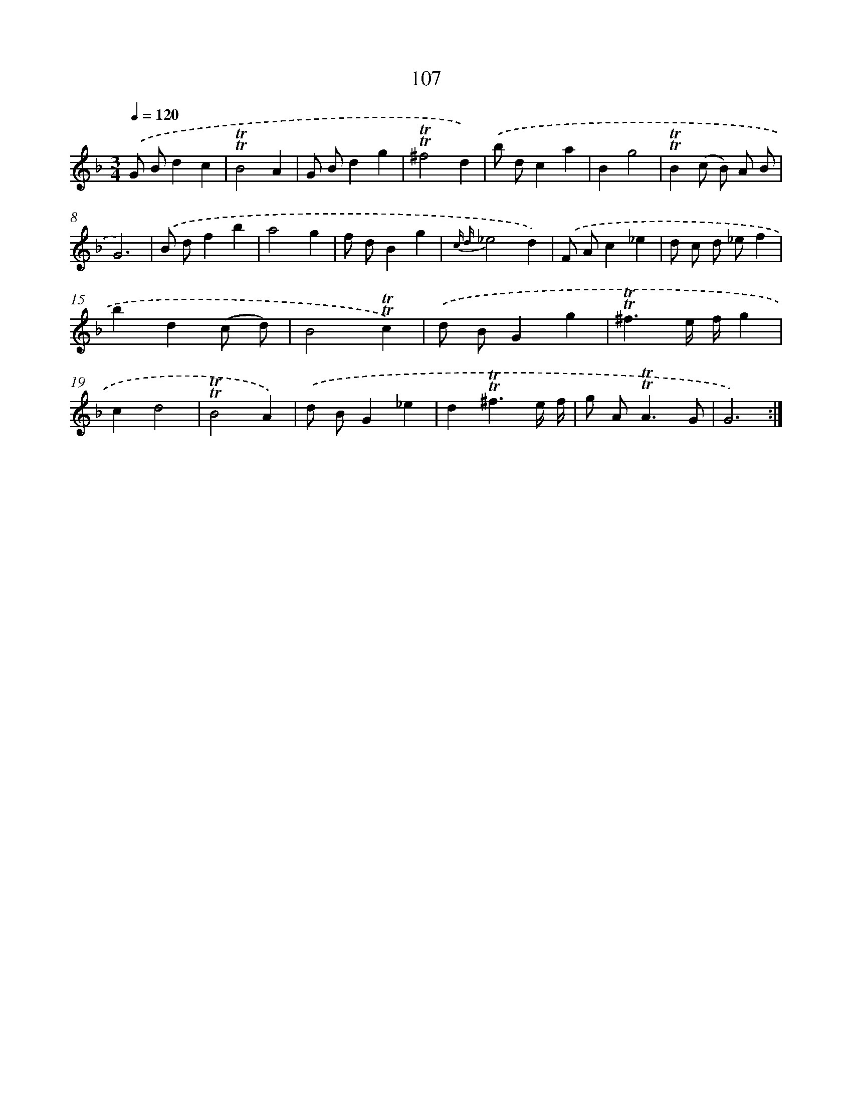 X: 15625
T: 107
%%abc-version 2.0
%%abcx-abcm2ps-target-version 5.9.1 (29 Sep 2008)
%%abc-creator hum2abc beta
%%abcx-conversion-date 2018/11/01 14:37:55
%%humdrum-veritas 2954736116
%%humdrum-veritas-data 2752875061
%%continueall 1
%%barnumbers 0
L: 1/4
M: 3/4
Q: 1/4=120
K: F clef=treble
.('G/ B/dc |
!trill!!trill!B2A |
G/ B/dg |
!trill!!trill!^f2d) |
.('b/ d/ca |
Bg2 |
!trill!!trill!B(c/ B/) A/ B/ |
G3) |
.('B/ d/fb |
a2g |
f/ d/Bg |
{c d}_e2d) |
.('F/ A/c_e |
d/ c/ d/ _e/f |
bd(c/ d/) |
B2!trill!!trill!c) |
.('d/ B/Gg |
!trill!!trill!^f3/e// f//g |
cd2 |
!trill!!trill!B2A) |
.('d/ B/G_e |
d!trill!!trill!^f3/e// f// |
g/ A<!trill!!trill!AG/ |
G3) :|]
